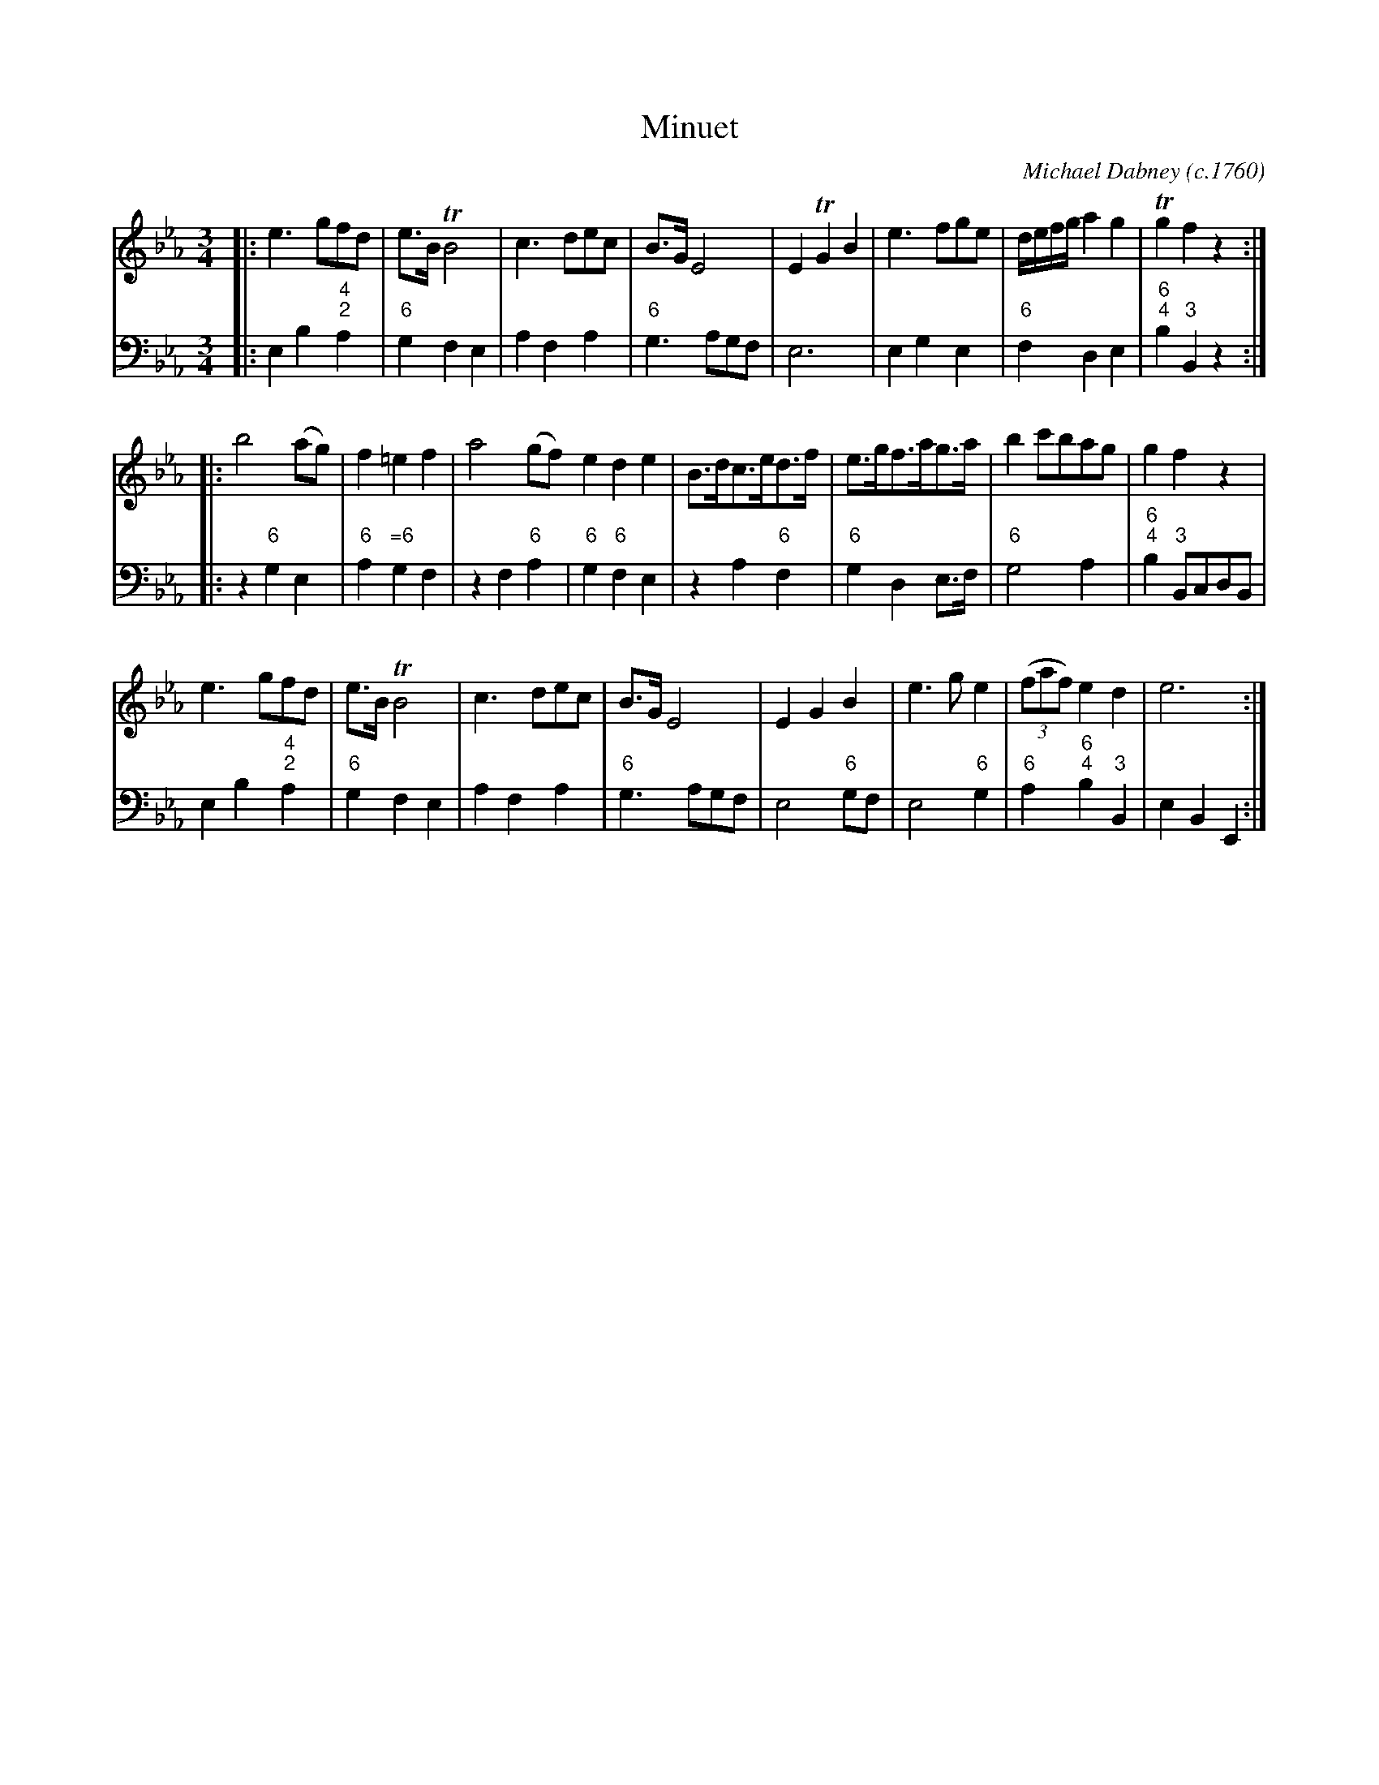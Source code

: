 X: 3
T: Minuet
C: Michael Dabney (c.1760)
R: minuet
B: Michael Dabney "Twelve Minuets and Twelve Dances" p.2 #1
S: http://imslp.org/wiki/12_Minuets_and_12_Dances_(Dabney,_Michael)
Z: 2015 John Chambers <jc:trillian.mit.edu>
M: 3/4
L: 1/8
K: Eb
% - - - - - - - - - - - - - - - - - - - - - - - - -
% Voice 1 produces mostly 4- or 8-bar staffs.
V: 1
|:\
e3 gfd | e>B TB4 | c3 dec | B>G E4 |\
E2 TG2 B2 | e3 fge | d/e/f/g/ a2 g2 | Tg2 f2 z2 :|
|:\
b4 (ag) | f2 =e2 f2 | a4 (gf) e2 d2 e2 |\
B>dc>ed>f | e>gf>ag>a | b2 c'bag | g2 f2 z2 |
e3 gfd | e>B TB4 | c3 dec | B>G E4 |\
E2 G2 B2 | e3 g e2 | (3(faf) e2 d2 | e6 :|
% - - - - - - - - - - - - - - - - - - - - - - - - -
% Voice 2 preserves the staff breaks in the book.
V: 2 clef=bass middle=d
|:\
e2 b2 "4;2"a2 | "6"g2 f2 e2 | a2 f2 a2 | "6"g3 agf |\
e6 | e2 g2 e2 | "6"f2 d2 e2 | "6;4"b2 "3"B2 z2 :|\
|:\
z2 "6"g2 e2 | "6"a2 "=6"g2 f2 | z2 f2 "6"a2 | "6"g2 "6"f2 e2 |
z2 a2 "6"f2 | "6"g2 d2 e>f | "6"g4 a2 | "6;4"b2 "3"BcdB |\
e2 b2 "4;2"a2 | "6"g2 f2 e2 | a2 f2 a2 | "6"g3 agf |\
e4 "6"gf | e4 "6"g2 | "6"a2 "6;4"b2 "3"B2 | e2 B2 E2 :|
% - - - - - - - - - - - - - - - - - - - - - - - - -
